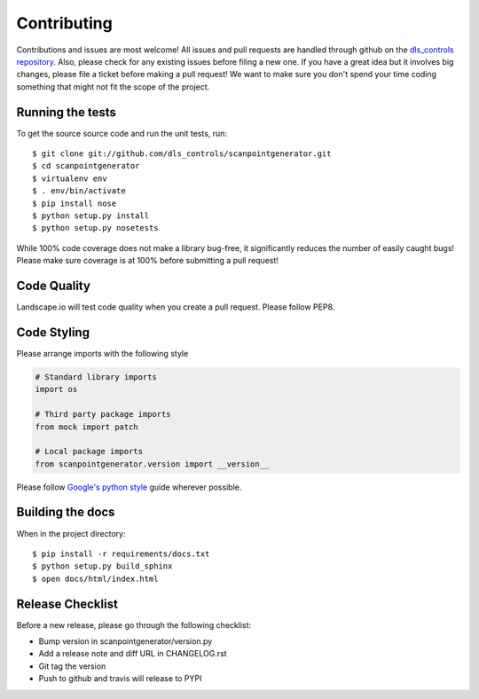 Contributing
============

Contributions and issues are most welcome! All issues and pull requests are
handled through github on the `dls_controls repository`_. Also, please check for
any existing issues before filing a new one. If you have a great idea but it
involves big changes, please file a ticket before making a pull request! We
want to make sure you don't spend your time coding something that might not fit
the scope of the project.

.. _dls_controls repository: https://github.com/DiamondLightSource/scanpointgenerator/issues

Running the tests
-----------------

To get the source source code and run the unit tests, run::

    $ git clone git://github.com/dls_controls/scanpointgenerator.git
    $ cd scanpointgenerator
    $ virtualenv env
    $ . env/bin/activate
    $ pip install nose
    $ python setup.py install
    $ python setup.py nosetests

While 100% code coverage does not make a library bug-free, it significantly
reduces the number of easily caught bugs! Please make sure coverage is at 100%
before submitting a pull request!

Code Quality
------------

Landscape.io will test code quality when you create a pull request. Please
follow PEP8.

Code Styling
------------
Please arrange imports with the following style

.. code-block:: python

    # Standard library imports
    import os

    # Third party package imports
    from mock import patch

    # Local package imports
    from scanpointgenerator.version import __version__

Please follow `Google's python style`_ guide wherever possible.

.. _Google's python style: http://google-styleguide.googlecode.com/svn/trunk/pyguide.html

Building the docs
-----------------

When in the project directory::

    $ pip install -r requirements/docs.txt
    $ python setup.py build_sphinx
    $ open docs/html/index.html

Release Checklist
-----------------

Before a new release, please go through the following checklist:

* Bump version in scanpointgenerator/version.py
* Add a release note and diff URL in CHANGELOG.rst
* Git tag the version
* Push to github and travis will release to PYPI
